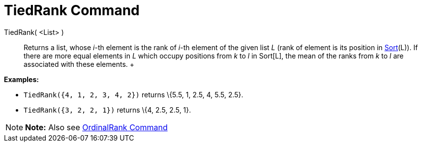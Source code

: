 = TiedRank Command

TiedRank( <List> )::
  Returns a list, whose _i_-th element is the rank of _i_-th element of the given list _L_ (rank of element is its
  position in xref:/commands/Sort_Command.adoc[Sort](L)). If there are more equal elements in _L_ which occupy positions
  from _k_ to _l_ in Sort[L], the mean of the ranks from _k_ to _l_ are associated with these elements.
  +

[EXAMPLE]

====

*Examples:*

* `TiedRank({4, 1, 2, 3, 4, 2})` returns \{5.5, 1, 2.5, 4, 5.5, 2.5}.
* `TiedRank({3, 2, 2, 1})` returns \{4, 2.5, 2.5, 1}.

====

[NOTE]

====

*Note:* Also see xref:/commands/OrdinalRank_Command.adoc[OrdinalRank Command]

====
